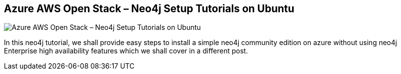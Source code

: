 == Azure AWS Open Stack – Neo4j Setup Tutorials on Ubuntu
:type: link
:author: CognoSys
:url: http://www.cogno-sys.com/cloud-azure-amazon-open-stack/neo4j-azure-installation-graph-database-tutorials/
image::http://www.cogno-sys.com/wp-content/themes/cogno-sys/images/logo.png[Azure AWS Open Stack – Neo4j Setup Tutorials on Ubuntu,role=thumbnail]


[INTRO]
In this neo4j tutorial, we shall provide easy steps to install a simple neo4j community edition on azure without using neo4j Enterprise high availability features which we shall cover in a different post.